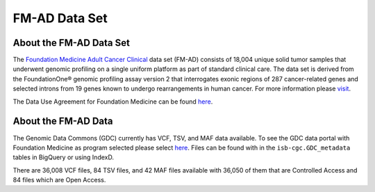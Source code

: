 **************************************************
FM-AD Data Set
**************************************************

About the FM-AD Data Set
------------------------

The `Foundation Medicine Adult Cancer Clinical <https://gdc.cancer.gov/about-gdc/contributed-genomic-data-cancer-research/foundation-medicine/foundation-medicine>`_ data set (FM-AD) consists of 18,004 unique solid tumor samples that underwent genomic profiling on a single uniform platform as part of standard clinical care. The data set is derived from the FoundationOne® genomic profiling assay version 2 that interrogates exonic regions of 287 cancer-related genes and selected introns from 19 genes known to undergo rearrangements in human cancer. For more information please `visit <https://gdc.cancer.gov/about-gdc/contributed-genomic-data-cancer-research/foundation-medicine/foundation-medicine>`_. 

The Data Use Agreement for Foundation Medicine can be found `here <https://dbgap.ncbi.nlm.nih.gov/aa/wga.cgi?view_pdf&stacc=phs001179.v1.p1>`_. 

About the FM-AD Data
--------------------

The Genomic Data Commons (GDC) currently has VCF, TSV, and MAF data available. To see the GDC data portal with Foundation Medicine as program selected please select `here <https://portal.gdc.cancer.gov/repository?facetTab=files&filters=%7B%22op%22%3A%22and%22%2C%22content%22%3A%5B%7B%22op%22%3A%22in%22%2C%22content%22%3A%7B%22field%22%3A%22cases.project.program.name%22%2C%22value%22%3A%5B%22FM%22%5D%7D%7D%5D%7D&searchTableTab=cases>`_. Files can be found with in the ``isb-cgc.GDC_metadata`` tables in BigQuery or using IndexD.

There are 36,008 VCF files, 84 TSV files, and 42 MAF files available with 36,050 of them that are Controlled Access and 84 files which are Open Access.
